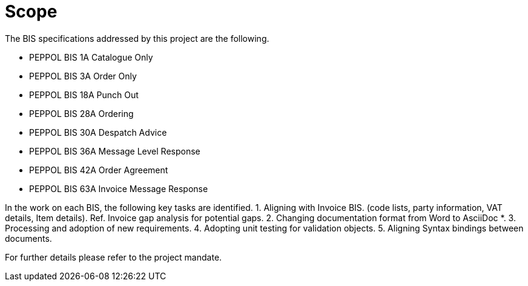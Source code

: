 = Scope
:doctype: book
:icons: font
:toc: left
:toclevels: 2
:source-highlighter: coderay
:source-language: xml
:sectanchors:
:sectnums:

The BIS specifications addressed by this project are the following.

* PEPPOL BIS 1A Catalogue Only
* PEPPOL BIS 3A Order Only
* PEPPOL BIS 18A Punch Out
* PEPPOL BIS 28A Ordering
* PEPPOL BIS 30A Despatch Advice
* PEPPOL BIS 36A Message Level Response
* PEPPOL BIS 42A Order Agreement
* PEPPOL BIS 63A Invoice Message Response

In the work on each BIS, the following key tasks are identified.
1.	Aligning with Invoice BIS. (code lists, party information, VAT details, Item details). Ref. Invoice gap analysis for potential gaps.
2.	Changing documentation format from Word to AsciiDoc *.
3.	Processing and adoption of new requirements.
4.	Adopting unit testing for validation objects.
5.	Aligning Syntax bindings between documents.

For further details please refer to the project mandate.



